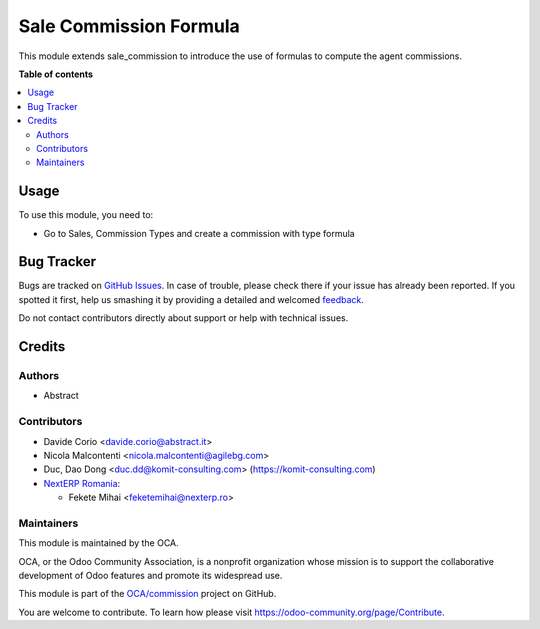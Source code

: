 =======================
Sale Commission Formula
=======================

.. !!!!!!!!!!!!!!!!!!!!!!!!!!!!!!!!!!!!!!!!!!!!!!!!!!!!
   !! This file is generated by oca-gen-addon-readme !!
   !! changes will be overwritten.                   !!
   !!!!!!!!!!!!!!!!!!!!!!!!!!!!!!!!!!!!!!!!!!!!!!!!!!!!

.. |badge1| image:: https://img.shields.io/badge/maturity-Beta-yellow.png
    :target: https://odoo-community.org/page/development-status
    :alt: Beta
.. |badge2| image:: https://img.shields.io/badge/licence-AGPL--3-blue.png
    :target: http://www.gnu.org/licenses/agpl-3.0-standalone.html
    :alt: License: AGPL-3
.. |badge3| image:: https://img.shields.io/badge/github-OCA%2Fcommission-lightgray.png?logo=github
    :target: https://github.com/OCA/commission/tree/14.0/sale_commission_formula
    :alt: OCA/commission
.. |badge4| image:: https://img.shields.io/badge/weblate-Translate%20me-F47D42.png
    :target: https://translation.odoo-community.org/projects/commission-14-0/commission-14-0-sale_commission_formula
    :alt: Translate me on Weblate
.. |badge5| image:: https://img.shields.io/badge/runbot-Try%20me-875A7B.png
    :target: https://runbot.odoo-community.org/runbot/165/14.0
    :alt: Try me on Runbot

|badge1| |badge2| |badge3| |badge4| |badge5| 

This module extends sale_commission to introduce the use of formulas to
compute the agent commissions.

**Table of contents**

.. contents::
   :local:

Usage
=====

To use this module, you need to:

* Go to Sales, Commission Types and create a commission with type formula

Bug Tracker
===========

Bugs are tracked on `GitHub Issues <https://github.com/OCA/commission/issues>`_.
In case of trouble, please check there if your issue has already been reported.
If you spotted it first, help us smashing it by providing a detailed and welcomed
`feedback <https://github.com/OCA/commission/issues/new?body=module:%20sale_commission_formula%0Aversion:%2014.0%0A%0A**Steps%20to%20reproduce**%0A-%20...%0A%0A**Current%20behavior**%0A%0A**Expected%20behavior**>`_.

Do not contact contributors directly about support or help with technical issues.

Credits
=======

Authors
~~~~~~~

* Abstract

Contributors
~~~~~~~~~~~~

* Davide Corio <davide.corio@abstract.it>
* Nicola Malcontenti <nicola.malcontenti@agilebg.com>
* Duc, Dao Dong <duc.dd@komit-consulting.com> (https://komit-consulting.com)
* `NextERP Romania <https://www.nexterp.ro>`_:

  * Fekete Mihai <feketemihai@nexterp.ro>

Maintainers
~~~~~~~~~~~

This module is maintained by the OCA.

.. image:: https://odoo-community.org/logo.png
   :alt: Odoo Community Association
   :target: https://odoo-community.org

OCA, or the Odoo Community Association, is a nonprofit organization whose
mission is to support the collaborative development of Odoo features and
promote its widespread use.

This module is part of the `OCA/commission <https://github.com/OCA/commission/tree/14.0/sale_commission_formula>`_ project on GitHub.

You are welcome to contribute. To learn how please visit https://odoo-community.org/page/Contribute.
